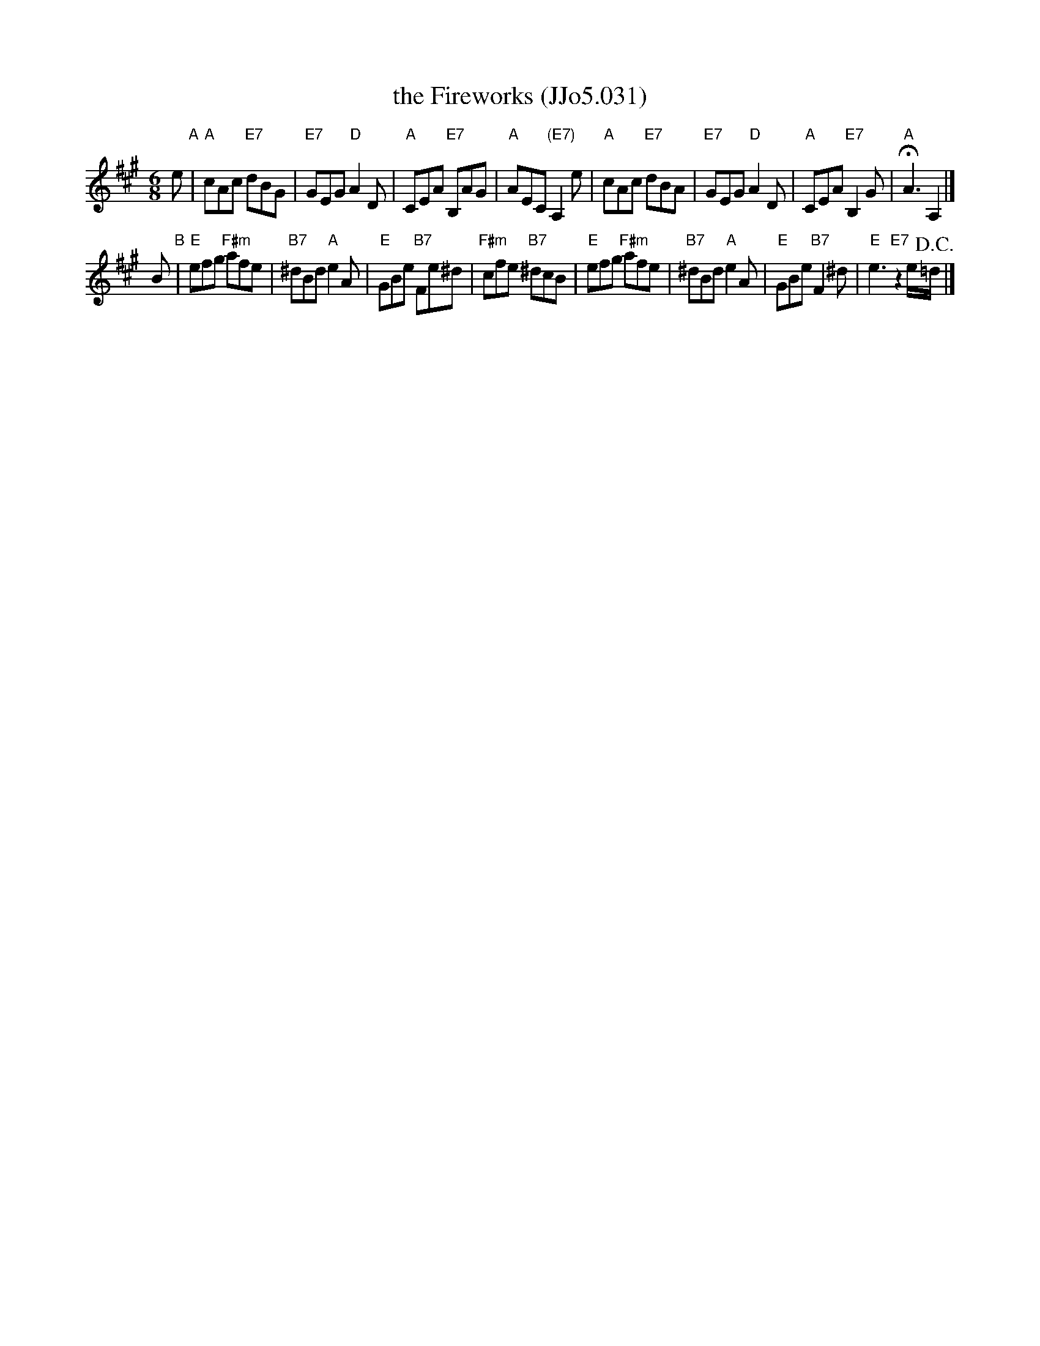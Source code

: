 X: 1
T: the Fireworks (JJo5.031)
M: 6/8
L: 1/8
B: J.Johnson Choice Collection Vol 5, 1750
Z: vmp.Mike Hicken 2015 www.village-music-project.org.uk (Chords by John Chambers 2016-6)
K: C
%Q: 3/8=120
K: A
e "A"|\
"A"cAc "E7"dBG | "E7"GEG "D"A2D | "A"CEA "E7"B,AG | "A"AEC "(E7)"A,2e |\
"A"cAc "E7"dBA | "E7"GEG "D"A2D | "A"CEA "E7"B,2G | "A"!fermata!A3 A,2 |]
B "B"|\
"E"efg "F#m"afe | "B7"^dBd "A"e2A | "E"GBe "B7"Fe^d | "F#m"cfe "B7"^dcB |\
"E"efg "F#m"afe | "B7"^dBd "A"e2A | "E"GBe "B7"F2^d | "E"e3 "E7"z2e/!D.C.!=d/ |]
